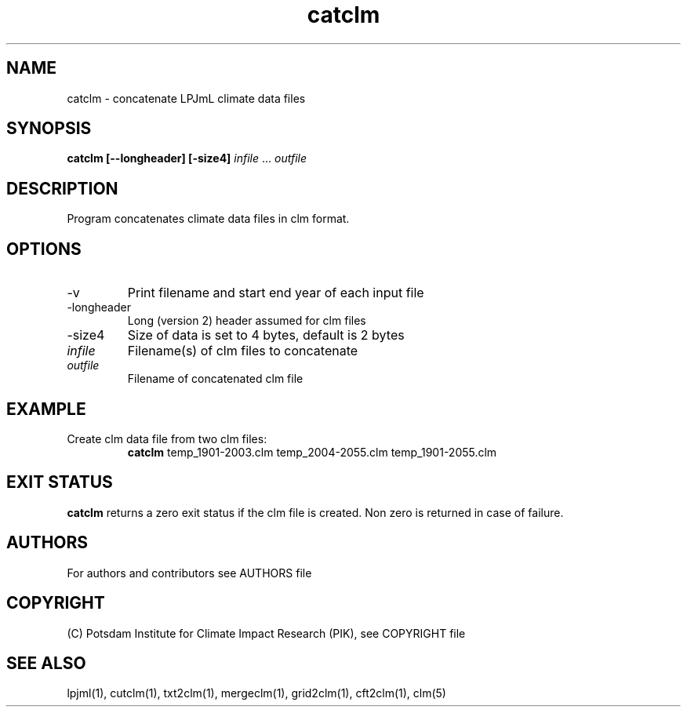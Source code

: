 .TH catclm 1  "March 30, 2020" "version 4.0.004" "USER COMMANDS"
.SH NAME
catclm \- concatenate LPJmL climate data files
.SH SYNOPSIS
.B catclm [-\v] [\-longheader] [\-size4]
\fIinfile\fP ... \fIoutfile\fP
.SH DESCRIPTION
Program concatenates climate data files in clm format.
.SH OPTIONS
.TP
\-v
Print filename and start end year of each input file
.TP
\-longheader
Long (version 2) header assumed for clm files
.TP
\-size4
Size of data is set to 4 bytes, default is 2 bytes
.TP
.I infile
Filename(s) of clm files to concatenate
.TP
.I outfile
Filename of concatenated clm file
.SH EXAMPLE
.TP
Create clm data file from two clm files:
.B catclm
temp_1901-2003.clm temp_2004-2055.clm temp_1901-2055.clm
.PP
.SH EXIT STATUS
.B catclm
returns a zero exit status if the clm file is created.
Non zero is returned in case of failure.

.SH AUTHORS

For authors and contributors see AUTHORS file

.SH COPYRIGHT

(C) Potsdam Institute for Climate Impact Research (PIK), see COPYRIGHT file

.SH SEE ALSO
lpjml(1), cutclm(1), txt2clm(1), mergeclm(1), grid2clm(1), cft2clm(1), clm(5)
